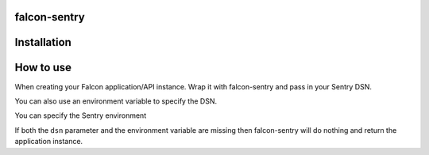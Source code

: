 falcon-sentry
--------------

Installation
------------

.. code:: bash
    pip install falcon-sentry

How to use
------------

When creating your Falcon application/API instance.
Wrap it with falcon-sentry and pass in your Sentry DSN.

.. code:: python
    application = falcon.API()
    application.add_route('/items', MyResource())
    dsn = 'https://00000000000000000000000000000000@sentry.io/0000000'
    application = falcon_sentry(dsn=dsn, app=application)
    return application

You can also use an environment variable to specify the DSN.

.. code:: python
    os.environ['SENTRY_DSN'] = 'https://00000000000000000000000000000000@sentry.io/0000000'
    application = falcon_sentry(app=application)
    return application

You can specify the Sentry environment

.. code:: python
    application = falcon_sentry(dsn=dsn, app=application, environment='prod')
    return application

If both the ``dsn`` parameter and the environment variable are missing then falcon-sentry will do nothing and return the application instance.
